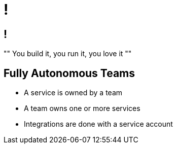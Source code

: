 [data-background={imagesdir}/self-service-laundry.png]
= !

[data-background={imagesdir}/self-service-laundry-blue.png]
== !

""
You build it, you run it, you love it
""

[data-background={imagesdir}/self-service-laundry-blue.png]
== Fully Autonomous Teams

* A service is owned by a team
* A team owns one or more services
* Integrations are done with a service account
